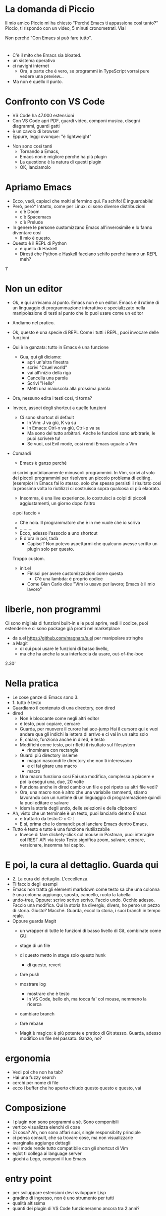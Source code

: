 * La domanda di Piccio
Il mio amico Piccio mi ha chiesto "Perché Emacs ti appassiona così tanto?"
Piccio, ti rispondo con un video, 5 minuti cronometrati. Via!

Non perché "Con Emacs si può fare tutto".
* 
  * C'è il mito che Emacs sia bloated. 
  * un sistema operativo
  * ci navighi internet
    * Ora, a parte che è vero, se programmi in TypeScript vorrai pure vedere una preview...
  * Ma non è quello il punto.

* Confronto con VS Code
    * VS Code ha 47.000 estensioni
    * Con VS Code apri PDF, guardi video, componi musica, disegni diagrammi, guardi gatti
    * è un cavolo di browser
    * Eppure, leggi ovunque: "è lightweight"

  * Non sono così tanti
    * Tornando a Emacs,
    * Emacs non è migliore perché ha più plugin
    * La questione è la natura di questi plugin
    * OK, lanciamolo


* Apriamo Emacs
  * Ecco, vedi, capisci che molti si fermino qui.
    Fa schifo! È inguardabile!
  * Però, però* Intanto, come per Linux: ci sono diverse distribuzioni
    * c'è Doom
    * c'è Spacemacs
    * c'è Prelude

  * In genere le persone customizzano Emacs all'inverosimile e lo fanno diventare così
    * Il mio è questo.
  * Questo è il REPL di Python
    * e quello di Haskell
    * Diresti che Python e Haskell facciano schifo perché hanno un REPL meh?
    
1'


* Non un editor
  * Ok, e qui arriviamo al punto.
    Emacs non è un editor.
    Emacs è il rutime di un linguaggio di programmazione
    interattivo
    e specializzato nella manipolazione di testi
    al punto che lo puoi usare come un editor

  * Andiamo nel pratico.
    
  * Ok, questo è una specie di REPL
    Come i tutti i REPL, puoi invocare delle funzioni
  * Qui è la ganzata: tutto in Emacs è una funzione
    * Gua, qui gli diciamo:
      * apri un'altra finestra
      * scrivi "Cruel world"
      * vai all'inizio della riga
      * Cancella una parola
      * Scrivi "Hello"
      * Metti una maiuscola alla prossima parola
	
  * Ora, nessuno edita i testi così, ti torna?
  * Invece, associ degli shortcut a quelle funzioni
    * Ci sono shortcut di default
      * In Vim: J va giù, K va su
      * In Emacs: Ctrl-n va giù, Ctrl-p va su
      * Ma sono del tutto arbitrari. Anche le funzioni sono arbitrarie, le puoi scrivere tu!
      * Se vuoi, usi Evil mode, così rendi Emacs uguale a Vim

	
  * Comandi
    * Emacs è ganzo perché
	ci scrivi quotidianamente minuscoli programmini.
	In Vim, scrivi al volo dei piccoli programmini per risolvere un piccolo problema di editing.
	(esempio)
	In Emacs fai lo stesso, solo che spesso persisti il risultato
	così la prossima volta lo riutilizzi
	ci costruisca sopra qualcosa di più elaorato.
       * Insomma, è una live experience, lo costruisci a colpi di piccoli aggiustamenti, un giorno dopo l'altro

        * Per esempio, in Markdown scrivo un titolo
	  e poi faccio =
	* Che noia. Il programmatore che è in me vuole che io scriva
	* ..........
	* Ecco, adesso l'associo a uno shortcut
	* E d'ora in poi, tadà
      * Capisci? Non potevo aspettarmi che qualcuno avesse scritto un plugin solo per questo.
	Troppo custom.

    * init.el
      * Finisci per avere customizzazioni come questa
          * C'è una lambda: è proprio codice
      * Come Gian Carlo dice "Vim lo usavo per lavoro; Emacs è il mio lavoro"

  
* liberie, non programmi
    Ci sono migliaia di funzioni built-in
    e le puoi aprire, vedi il codice, puoi estenderle
    e ci sono package già pronti nel marketplace
  * da s.el https://github.com/magnars/s.el per manipolare stringhe
  * a Magit
    * di cui puoi usare le funzioni di basso livello, 
    * ma che ha anche la sua interfaccia da usare, out-of-the-box
    
  
2.30'

  
* Nella pratica
  * Le cose ganze di Emacs sono 3.
  * 1. tutto è testo
  * Guardiamo il contenuto di una directory, con dired
  * dired
    * Non è bloccante come negli altri editor
    * è testo, puoi copiare, cercare
    * Guarda, per muovere il curore hai ace-jump
      Hai il cursore qui
      e vuoi andare qua
      gli indichi la lettera di arrivo
      e ci vai in un salto solo
    * E, chiaro, funziona anche in dired, è testo
    * Modifichi come testo, poi rifletti il risultato sul filesystem
      * rinominare con rectangle
    * Guardi più directory insieme
      * magari nascondi le directory che non ti interessano
      * e ci fai girare una macro
      * macro
	* Una macro funziona così
	  Fai una modifica, complessa a piacere
	  e poi la esegui una, due, 20 volte
	* Funziona anche in dired
	  cambio un file
	  e poi ripeto su altri file
	  vedi?
	* Ora, una macro non è altro che una variabile
	  rammenti, stiamo lavorando con un runtime di un linguaggio di programmazione
	  quindi la puoi editare e salvare
	* idem la storia degli undo, delle selezioni e della clipboard
	  

  * Ah, visto che un terminale è un testo, puoi lanciarlo dentro Emacs
    * e trattarlo da testo.C-c C-t
    * E sì, prima che lo domandi: puoi lanciare Emacs dentro Emacs.

  * Tutto è testo e tutto è una funzione riutilizzabile
    * Invece di fare clickety-click col mouse in Postman, puoi interagire col REST API
      via testo
      Testo significa zoom, salvare, cercare, versionare, insomma hai capito.

  
* E poi, la cura al dettaglio. Guarda qui
  * 2. La cura del dettaglio. L'eccellenza.
  * Ti faccio degli esempi
  * Emacs non tratta gli elementi markdown come testo
    sa che una colonna è una colonna
    aggiungo, sposto, cancello, ruoto la tabella
  * undo-tree,
    Oppure: scrivo scrivo scrivo. Faccio undo. Occhio adesso. Faccio una modifica.
    Qui la storia ha divergiu, divers, ho perso un pezzo di storia. Giusto?
    Macché. Guarda, eccol la storia, i suoi branch in tempo reale.
  * Oppure guarda Magit
    * un wrapper di tutte le funzioni di basso livello di Git, combinate come GUI
    * stage di un file
    * di questo metto in stage solo questo hunk
      * di questo, revert
    * fare push
    * mostrare log
      * mostrare che è testo
      * In VS Code, bello eh, ma tocca fa' col mouse, nemmeno la ricerca
    * cambiare branch
    * fare rebase

    * Magit è magico: è più potente e pratico di Git stesso.
      Guarda, adesso modifico un file nel passato.
      Ganzo, no?

* ergonomia
  * Vedi poi che non ha tab?
  * Hai una fuzzy search
  * cerchi per nome di file
  * ecco i buffer che ho aperto
    chiudo questo questo e questo, vai
    

* Composizione
  * I plugin non sono programmi a sé.
    Sono componibili
  * vertico visualizza elenchi di cose
  * Di cosa? Ah, non sono affari suoi, single responsiblity principle
  * ci pensa consult, che sa trovare cose, ma non visualizzarle
  * marginalia aggiunge dettagli
  * evil mode rende tutto compatibile con gli shortcut di Vim
  * eglot ti collega ai language server
  * giochi a Lego, componi il tuo Emacs
    
* entry point
  * per sviluppare estensioni devi sviluppare Lisp
  * gradino di ingresso, non è uno strumento per tutti
  * qualità altissima
  * quanti dei plugin di VS Code funzioneranno ancora tra 2 anni?
  

* Conclusione
  * Sicché, perché è così di nicchia? Cosa blocca i programmatori dal provarlo?
    Io vedo 3 cause
    * 1. Una narrativa malata. Pregiudizi di chi usa Vim. vìola Unix....
      devi imparare shortcut impossibili
      300 Mb di memoria. Ah no, questo è VS Code...
    * 2, perché è molto anticonvenzionale.
      Copia incolla è Alt-w, ctrl-e
      Siamo pigri e maldisposti quando ci invitano fuori dalla comfort zone
    * 3. la petulanza di persone come me, che insistono ogni giorno
      Siamo nella stessa categoria dei vegani dei programmatori Rust.

Ma ora arriviamo alla cosa più ganza di Emacs, oh no aspe...

